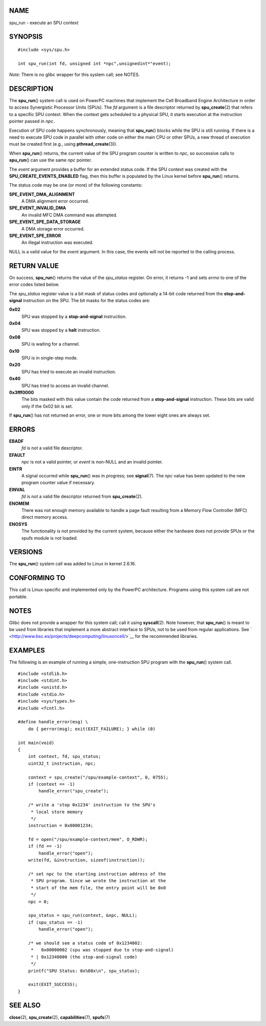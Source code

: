 NAME
====

spu_run - execute an SPU context

SYNOPSIS
========

::

   #include <sys/spu.h>

   int spu_run(int fd, unsigned int *npc",unsignedint*"event);

*Note*: There is no glibc wrapper for this system call; see NOTES.

DESCRIPTION
===========

The **spu_run**\ () system call is used on PowerPC machines that
implement the Cell Broadband Engine Architecture in order to access
Synergistic Processor Units (SPUs). The *fd* argument is a file
descriptor returned by **spu_create**\ (2) that refers to a specific SPU
context. When the context gets scheduled to a physical SPU, it starts
execution at the instruction pointer passed in *npc*.

Execution of SPU code happens synchronously, meaning that
**spu_run**\ () blocks while the SPU is still running. If there is a
need to execute SPU code in parallel with other code on either the main
CPU or other SPUs, a new thread of execution must be created first
(e.g., using **pthread_create**\ (3)).

When **spu_run**\ () returns, the current value of the SPU program
counter is written to *npc*, so successive calls to **spu_run**\ () can
use the same *npc* pointer.

The *event* argument provides a buffer for an extended status code. If
the SPU context was created with the **SPU_CREATE_EVENTS_ENABLED** flag,
then this buffer is populated by the Linux kernel before **spu_run**\ ()
returns.

The status code may be one (or more) of the following constants:

**SPE_EVENT_DMA_ALIGNMENT**
   A DMA alignment error occurred.

**SPE_EVENT_INVALID_DMA**
   An invalid MFC DMA command was attempted.

**SPE_EVENT_SPE_DATA_STORAGE**
   A DMA storage error occurred.

**SPE_EVENT_SPE_ERROR**
   An illegal instruction was executed.

NULL is a valid value for the *event* argument. In this case, the events
will not be reported to the calling process.

RETURN VALUE
============

On success, **spu_run**\ () returns the value of the *spu_status*
register. On error, it returns -1 and sets *errno* to one of the error
codes listed below.

The *spu_status* register value is a bit mask of status codes and
optionally a 14-bit code returned from the **stop-and-signal**
instruction on the SPU. The bit masks for the status codes are:

**0x02**
   SPU was stopped by a **stop-and-signal** instruction.

**0x04**
   SPU was stopped by a **halt** instruction.

**0x08**
   SPU is waiting for a channel.

**0x10**
   SPU is in single-step mode.

**0x20**
   SPU has tried to execute an invalid instruction.

**0x40**
   SPU has tried to access an invalid channel.

**0x3fff0000**
   The bits masked with this value contain the code returned from a
   **stop-and-signal** instruction. These bits are valid only if the
   0x02 bit is set.

If **spu_run**\ () has not returned an error, one or more bits among the
lower eight ones are always set.

ERRORS
======

**EBADF**
   *fd* is not a valid file descriptor.

**EFAULT**
   *npc* is not a valid pointer, or *event* is non-NULL and an invalid
   pointer.

**EINTR**
   A signal occurred while **spu_run**\ () was in progress; see
   **signal**\ (7). The *npc* value has been updated to the new program
   counter value if necessary.

**EINVAL**
   *fd* is not a valid file descriptor returned from
   **spu_create**\ (2).

**ENOMEM**
   There was not enough memory available to handle a page fault
   resulting from a Memory Flow Controller (MFC) direct memory access.

**ENOSYS**
   The functionality is not provided by the current system, because
   either the hardware does not provide SPUs or the spufs module is not
   loaded.

VERSIONS
========

The **spu_run**\ () system call was added to Linux in kernel 2.6.16.

CONFORMING TO
=============

This call is Linux-specific and implemented only by the PowerPC
architecture. Programs using this system call are not portable.

NOTES
=====

Glibc does not provide a wrapper for this system call; call it using
**syscall**\ (2). Note however, that **spu_run**\ () is meant to be used
from libraries that implement a more abstract interface to SPUs, not to
be used from regular applications. See
` <http://www.bsc.es/projects/deepcomputing/linuxoncell/>`__ for the
recommended libraries.

EXAMPLES
========

The following is an example of running a simple, one-instruction SPU
program with the **spu_run**\ () system call.

::

   #include <stdlib.h>
   #include <stdint.h>
   #include <unistd.h>
   #include <stdio.h>
   #include <sys/types.h>
   #include <fcntl.h>

   #define handle_error(msg) \
       do { perror(msg); exit(EXIT_FAILURE); } while (0)

   int main(void)
   {
       int context, fd, spu_status;
       uint32_t instruction, npc;

       context = spu_create("/spu/example-context", 0, 0755);
       if (context == -1)
           handle_error("spu_create");

       /* write a 'stop 0x1234' instruction to the SPU's
        * local store memory
        */
       instruction = 0x00001234;

       fd = open("/spu/example-context/mem", O_RDWR);
       if (fd == -1)
           handle_error("open");
       write(fd, &instruction, sizeof(instruction));

       /* set npc to the starting instruction address of the
        * SPU program. Since we wrote the instruction at the
        * start of the mem file, the entry point will be 0x0
        */
       npc = 0;

       spu_status = spu_run(context, &npc, NULL);
       if (spu_status == -1)
           handle_error("open");

       /* we should see a status code of 0x1234002:
        *   0x00000002 (spu was stopped due to stop-and-signal)
        * | 0x12340000 (the stop-and-signal code)
        */
       printf("SPU Status: 0x%08x\n", spu_status);

       exit(EXIT_SUCCESS);
   }

SEE ALSO
========

**close**\ (2), **spu_create**\ (2), **capabilities**\ (7),
**spufs**\ (7)
